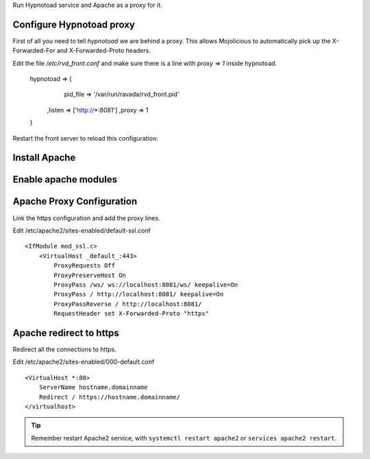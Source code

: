 Run Hypnotoad service and Apache as a proxy for it.

Configure Hypnotoad proxy
-------------------------

First of all you need to tell *hypnotoad* we are behind a proxy.
This allows Mojolicious to automatically pick up the X-Forwarded-For
and X-Forwarded-Proto headers.

Edit the file */etc/rvd_front.conf* and make sure there is a line with *proxy => 1*
inside hypnotoad.

   hypnotoad => {
       pid_file => '/var/run/ravada/rvd_front.pid'
      ,listen => ['http://*:8081']
      ,proxy => 1
   }

Restart the front server to reload this configuration:


.. prompt:: bash $

    $ sudo systemctl restart rvd_front


Install Apache
--------------

.. prompt:: bash #

    apt-get install apache2

Enable apache modules
---------------------

.. prompt:: bash #

    a2enmod ssl proxy proxy_http proxy_connect proxy_wstunnel headers

Apache Proxy Configuration
--------------------------

Link the https configuration and add the proxy lines.

.. prompt:: bash #

    a2ensite default-ssl

Edit /etc/apache2/sites-enabled/default-ssl.conf

::

    <IfModule mod_ssl.c>
        <VirtualHost _default_:443>
            ProxyRequests Off
            ProxyPreserveHost On
            ProxyPass /ws/ ws://localhost:8081/ws/ keepalive=On
            ProxyPass / http://localhost:8081/ keepalive=On
            ProxyPassReverse / http://localhost:8081/
            RequestHeader set X-Forwarded-Proto "https"

Apache redirect to https
------------------------

Redirect all the connections to https.

Edit /etc/apache2/sites-enabled/000-default.conf

::

    <VirtualHost *:80>
        ServerName hostname.domainname
        Redirect / https://hostname.domainname/
    </virtualhost>
    
.. Tip:: Remember restart Apache2 service, with ``systemctl restart apache2`` or ``services apache2 restart``.

.. prompt:: bash $

    $ sudo systemctl restart apache2

